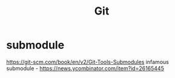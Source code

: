 #+title: Git

* submodule
https://git-scm.com/book/en/v2/Git-Tools-Submodules
infamous submodule - https://news.ycombinator.com/item?id=26165445
